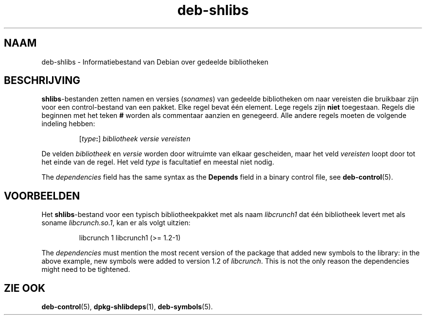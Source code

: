 .\" dpkg manual page - deb-shlibs(5)
.\"
.\" Copyright © 1996 Michael Shields <shields@crosslink.net>
.\" Copyright © 2008 Zack Weinberg <zackw@panix.com>
.\"
.\" This is free software; you can redistribute it and/or modify
.\" it under the terms of the GNU General Public License as published by
.\" the Free Software Foundation; either version 2 of the License, or
.\" (at your option) any later version.
.\"
.\" This is distributed in the hope that it will be useful,
.\" but WITHOUT ANY WARRANTY; without even the implied warranty of
.\" MERCHANTABILITY or FITNESS FOR A PARTICULAR PURPOSE.  See the
.\" GNU General Public License for more details.
.\"
.\" You should have received a copy of the GNU General Public License
.\" along with this program.  If not, see <https://www.gnu.org/licenses/>.
.
.\"*******************************************************************
.\"
.\" This file was generated with po4a. Translate the source file.
.\"
.\"*******************************************************************
.TH deb\-shlibs 5 08\-02\-2012 Debian\-project dpkg\-hulpprogramma's
.SH NAAM
deb\-shlibs \- Informatiebestand van Debian over gedeelde bibliotheken
.
.SH BESCHRIJVING
.PP
\fBshlibs\fP\-bestanden zetten namen en versies (\fIsonames\fP) van gedeelde
bibliotheken om naar vereisten die bruikbaar zijn voor een control\-bestand
van een pakket. Elke regel bevat één element. Lege regels zijn \fBniet\fP
toegestaan. Regels die beginnen met het teken \fB#\fP worden als commentaar
aanzien en genegeerd. Alle andere regels moeten de volgende indeling hebben:
.IP
[\fItype\fP\fB:\fP] \fIbibliotheek\fP \fIversie\fP \fIvereisten\fP
.PP
De velden \fIbibliotheek\fP en \fIversie\fP worden door witruimte van elkaar
gescheiden, maar het veld \fIvereisten\fP loopt door tot het einde van de
regel. Het veld \fItype\fP is facultatief en meestal niet nodig.
.PP
The \fIdependencies\fP field has the same syntax as the \fBDepends\fP field in a
binary control file, see \fBdeb\-control\fP(5).
.
.SH VOORBEELDEN
.PP
Het \fBshlibs\fP\-bestand voor een typisch bibliotheekpakket met als naam
\fIlibcrunch1\fP dat één bibliotheek levert met als soname \fIlibcrunch.so.1\fP,
kan er als volgt uitzien:
.IP
libcrunch 1 libcrunch1 (>= 1.2\-1)
.PP
The \fIdependencies\fP must mention the most recent version of the package that
added new symbols to the library: in the above example, new symbols were
added to version 1.2 of \fIlibcrunch\fP.  This is not the only reason the
dependencies might need to be tightened.
.
.SH "ZIE OOK"
\fBdeb\-control\fP(5), \fBdpkg\-shlibdeps\fP(1), \fBdeb\-symbols\fP(5).
